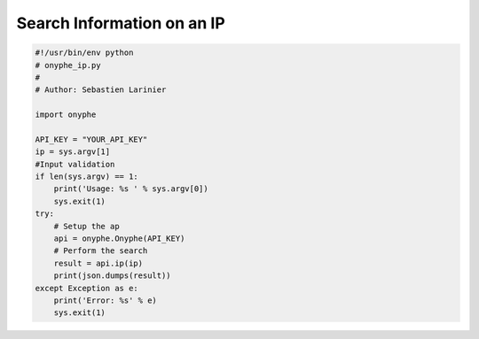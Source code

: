 Search Information on an IP
---------------------------

.. code-block:: python

    #!/usr/bin/env python
    # onyphe_ip.py
    #
    # Author: Sebastien Larinier

    import onyphe

    API_KEY = "YOUR_API_KEY"
    ip = sys.argv[1]
    #Input validation
    if len(sys.argv) == 1:
        print('Usage: %s ' % sys.argv[0])
        sys.exit(1)
    try:
        # Setup the ap
        api = onyphe.Onyphe(API_KEY)
        # Perform the search
        result = api.ip(ip)
        print(json.dumps(result))
    except Exception as e:
        print('Error: %s' % e)
        sys.exit(1)


